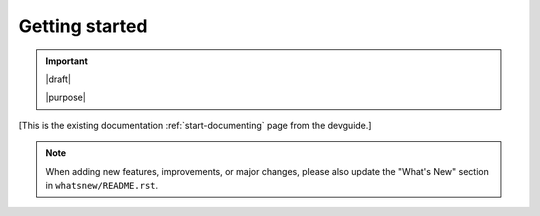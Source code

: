 ===============
Getting started
===============

.. important::

   |draft|

   |purpose|


[This is the existing documentation :ref:`start-documenting` page from the devguide.]

.. note::

   When adding new features, improvements, or major changes, please also update the "What's New" section in ``whatsnew/README.rst``.
